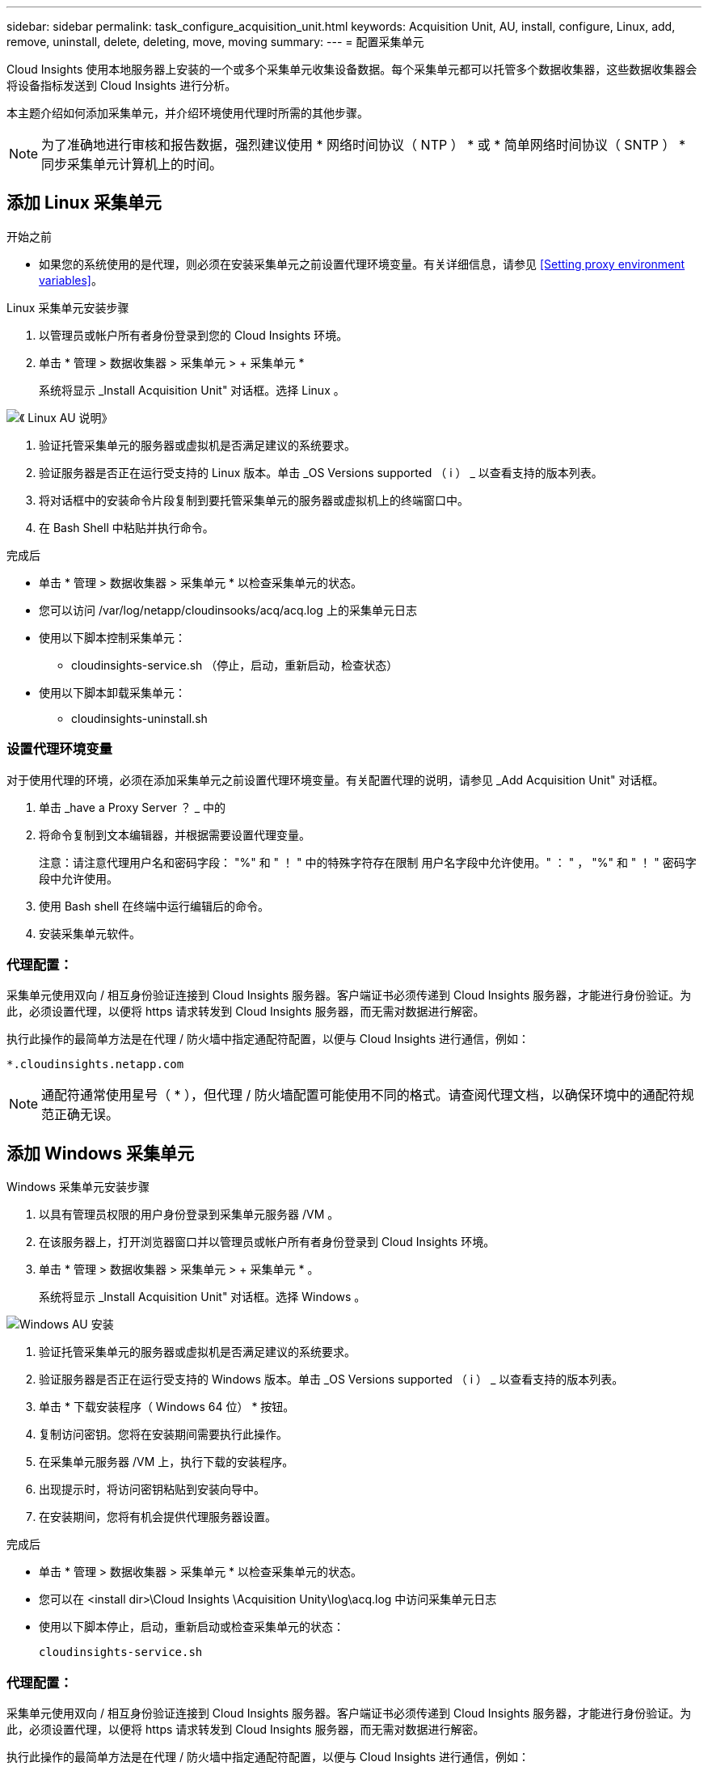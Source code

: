 ---
sidebar: sidebar 
permalink: task_configure_acquisition_unit.html 
keywords: Acquisition Unit, AU, install, configure, Linux, add, remove, uninstall, delete, deleting, move, moving 
summary:  
---
= 配置采集单元


[role="lead"]
Cloud Insights 使用本地服务器上安装的一个或多个采集单元收集设备数据。每个采集单元都可以托管多个数据收集器，这些数据收集器会将设备指标发送到 Cloud Insights 进行分析。

本主题介绍如何添加采集单元，并介绍环境使用代理时所需的其他步骤。


NOTE: 为了准确地进行审核和报告数据，强烈建议使用 * 网络时间协议（ NTP ） * 或 * 简单网络时间协议（ SNTP ） * 同步采集单元计算机上的时间。



== 添加 Linux 采集单元

.开始之前
* 如果您的系统使用的是代理，则必须在安装采集单元之前设置代理环境变量。有关详细信息，请参见 <<Setting proxy environment variables>>。


.Linux 采集单元安装步骤
. 以管理员或帐户所有者身份登录到您的 Cloud Insights 环境。
. 单击 * 管理 > 数据收集器 > 采集单元 > + 采集单元 *
+
系统将显示 _Install Acquisition Unit" 对话框。选择 Linux 。



[role="thumb"]
image:NewLinuxAUInstall.png["《 Linux AU 说明》"]

. 验证托管采集单元的服务器或虚拟机是否满足建议的系统要求。
. 验证服务器是否正在运行受支持的 Linux 版本。单击 _OS Versions supported （ i ） _ 以查看支持的版本列表。
. 将对话框中的安装命令片段复制到要托管采集单元的服务器或虚拟机上的终端窗口中。
. 在 Bash Shell 中粘贴并执行命令。


.完成后
* 单击 * 管理 > 数据收集器 > 采集单元 * 以检查采集单元的状态。
* 您可以访问 /var/log/netapp/cloudinsooks/acq/acq.log 上的采集单元日志
* 使用以下脚本控制采集单元：
+
** cloudinsights-service.sh （停止，启动，重新启动，检查状态）


* 使用以下脚本卸载采集单元：
+
** cloudinsights-uninstall.sh






=== 设置代理环境变量

对于使用代理的环境，必须在添加采集单元之前设置代理环境变量。有关配置代理的说明，请参见 _Add Acquisition Unit" 对话框。

. 单击 _have a Proxy Server ？ _ 中的 +
. 将命令复制到文本编辑器，并根据需要设置代理变量。
+
注意：请注意代理用户名和密码字段： "%" 和 " ！ " 中的特殊字符存在限制 用户名字段中允许使用。" ： " ， "%" 和 " ！ " 密码字段中允许使用。

. 使用 Bash shell 在终端中运行编辑后的命令。
. 安装采集单元软件。




=== 代理配置：

采集单元使用双向 / 相互身份验证连接到 Cloud Insights 服务器。客户端证书必须传递到 Cloud Insights 服务器，才能进行身份验证。为此，必须设置代理，以便将 https 请求转发到 Cloud Insights 服务器，而无需对数据进行解密。

执行此操作的最简单方法是在代理 / 防火墙中指定通配符配置，以便与 Cloud Insights 进行通信，例如：

....
*.cloudinsights.netapp.com
....

NOTE: 通配符通常使用星号（ * ），但代理 / 防火墙配置可能使用不同的格式。请查阅代理文档，以确保环境中的通配符规范正确无误。



== 添加 Windows 采集单元

.Windows 采集单元安装步骤
. 以具有管理员权限的用户身份登录到采集单元服务器 /VM 。
. 在该服务器上，打开浏览器窗口并以管理员或帐户所有者身份登录到 Cloud Insights 环境。
. 单击 * 管理 > 数据收集器 > 采集单元 > + 采集单元 * 。
+
系统将显示 _Install Acquisition Unit" 对话框。选择 Windows 。



image::NewWindowsAUInstall.png[Windows AU 安装]

. 验证托管采集单元的服务器或虚拟机是否满足建议的系统要求。
. 验证服务器是否正在运行受支持的 Windows 版本。单击 _OS Versions supported （ i ） _ 以查看支持的版本列表。
. 单击 * 下载安装程序（ Windows 64 位） * 按钮。
. 复制访问密钥。您将在安装期间需要执行此操作。
. 在采集单元服务器 /VM 上，执行下载的安装程序。
. 出现提示时，将访问密钥粘贴到安装向导中。
. 在安装期间，您将有机会提供代理服务器设置。


.完成后
* 单击 * 管理 > 数据收集器 > 采集单元 * 以检查采集单元的状态。
* 您可以在 <install dir>\Cloud Insights \Acquisition Unity\log\acq.log 中访问采集单元日志
* 使用以下脚本停止，启动，重新启动或检查采集单元的状态：
+
....
cloudinsights-service.sh
....




=== 代理配置：

采集单元使用双向 / 相互身份验证连接到 Cloud Insights 服务器。客户端证书必须传递到 Cloud Insights 服务器，才能进行身份验证。为此，必须设置代理，以便将 https 请求转发到 Cloud Insights 服务器，而无需对数据进行解密。

执行此操作的最简单方法是在代理 / 防火墙中指定通配符配置，以便与 Cloud Insights 进行通信，例如：

....
*.cloudinsights.netapp.com
....

NOTE: 通配符通常使用星号（ * ），但代理 / 防火墙配置可能使用不同的格式。请查阅代理文档，以确保环境中的通配符规范正确无误。



== 卸载采集单元

要卸载采集单元软件，请执行以下操作：

* Windows ： *

. 在采集单元服务器 /VM 上，打开控制面板并选择 * 卸载程序 * 。选择要删除的 Cloud Insights 采集单元程序。
. 单击卸载并按照提示进行操作。


* Linux ： *

. 在采集单元服务器 /VM 上，运行以下命令：
+
....
sudo cloudinsights-uninstall.sh -p
....
. 要获得卸载帮助，请运行：
+
....
sudo cloudinsights-uninstall.sh --help
....


* 两者： *

. 卸载 AU 软件后，转到 * 管理 > 数据收集器 * 并选择 * 采集单元 * 选项卡。
. 单击要卸载的采集单元右侧的选项按钮，然后选择 _Delete_ 。只有在未分配任何数据收集器的情况下，才能删除采集单元。




== 重新安装采集单元

要在同一服务器 /VM 上重新安装采集单元，必须执行以下步骤：

在重新安装采集单元之前，您必须在单独的服务器 /VM 上配置一个临时采集单元。

.步骤
. 登录到采集单元服务器 /VM 并卸载 AU 软件。
. 登录到 Cloud Insights 环境，然后转到 * 管理 > 数据收集器 * 。
. 对于每个数据收集器，单击右侧的选项菜单，然后选择 _Edit_ 。将数据收集器分配给临时采集单元，然后单击 * 保存 * 。
+
您还可以选择多个相同类型的数据收集器，然后单击 * 批量操作 * 按钮。选择 _Edit_ 并将数据收集器分配给临时采集单元。

. 将所有数据收集器移至临时采集单元后，转到 * 管理 > 数据收集器 * 并选择 * 采集单元 * 选项卡。
. 单击要重新安装的采集单元右侧的选项按钮，然后选择 _Delete_ 。只有在未分配任何数据收集器的情况下，才能删除采集单元。
. 现在，您可以在原始服务器 /VM 上重新安装采集单元软件。单击 * + 采集单元 * ，然后按照上述说明安装采集单元。
. 重新安装采集单元后，将数据收集器重新分配给采集单元。




== 查看 AU 详细信息

采集单元（ Acquisition Unit ， AU ）详细信息页面提供了有关 AU 的有用详细信息以及有助于进行故障排除的信息。AU 详细信息页面包含以下部分：

* 显示以下内容的 * 摘要 * 部分：
+
** 采集单元的 * 名称 * 和 * IP *
** AU 的当前连接 * 状态 *
** * 上次报告 * 成功的数据收集器轮询时间
** AU 计算机的 * 操作系统 *
** AU 的任何当前 * 注释 * 。使用此字段输入 AU 的注释。此字段将显示最近添加的注释。


* 显示每个数据收集器的 AU * 数据收集器 * 的表：
+
** * 名称 * - 单击此链接可使用追加信息深入查看数据收集器的详细信息页面
** * 状态 * —成功或错误信息
** * 类型 * —供应商 / 型号
** 数据收集器的 * IP * 地址
** 当前 * 影响 * 级别
** * 上次采集 * 时间 - 上次成功轮询数据收集器的时间




image:AU_Detail_Example.png["AU 详细信息页面示例"]

对于每个数据收集器，您可以单击 " 三点 " 菜单来克隆，编辑，轮询或删除数据收集器。您也可以在此列表中选择多个数据收集器来对其执行批量操作。

要重新启动采集单元，请单击页面顶部的 * 重新启动 * 按钮。下拉此按钮可在出现连接问题时尝试 * 还原连接 * 到 AU 。
